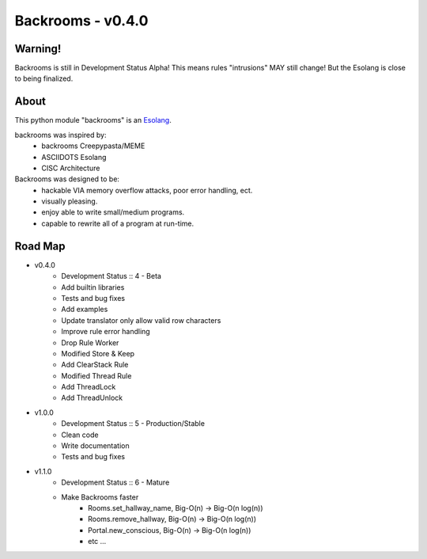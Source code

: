 ##################
Backrooms - v0.4.0
##################

********
Warning!
********
Backrooms is still in Development Status Alpha!
This means rules "intrusions" MAY still change!
But the Esolang is close to being finalized.

*****
About
*****
This python module "backrooms" is an `Esolang <https://esolangs.org/wiki/Main_Page>`_.

backrooms was inspired by:
    * backrooms Creepypasta/MEME
    * ASCIIDOTS Esolang
    * CISC Architecture

Backrooms was designed to be:
    * hackable VIA memory overflow attacks, poor error handling, ect.
    * visually pleasing.
    * enjoy able to write small/medium programs.
    * capable to rewrite all of a program at run-time.

********
Road Map
********
* v0.4.0
    * Development Status :: 4 - Beta
    * Add builtin libraries
    * Tests and bug fixes
    * Add examples
    * Update translator only allow valid row characters
    * Improve rule error handling
    * Drop Rule Worker
    * Modified Store & Keep
    * Add ClearStack Rule
    * Modified Thread Rule
    * Add ThreadLock
    * Add ThreadUnlock
* v1.0.0
    * Development Status :: 5 - Production/Stable
    * Clean code
    * Write documentation
    * Tests and bug fixes
* v1.1.0
    * Development Status :: 6 - Mature
    * Make Backrooms faster
        * Rooms.set_hallway_name, Big-O(n) -> Big-O(n log(n))
        * Rooms.remove_hallway, Big-O(n) -> Big-O(n log(n))
        * Portal.new_conscious, Big-O(n) -> Big-O(n log(n))
        * etc ...
